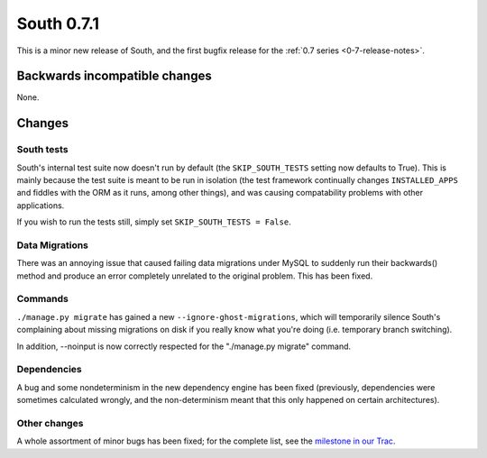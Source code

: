 
.. _0-7-1-release-notes:

===========
South 0.7.1
===========

This is a minor new release of South, and the first bugfix release for the 
:ref:`0.7 series <0-7-release-notes>`.


Backwards incompatible changes
==============================

None.


Changes
=============

South tests
-----------

South's internal test suite now doesn't run by default (the ``SKIP_SOUTH_TESTS``
setting now defaults to True). This is mainly because the test suite is meant
to be run in isolation (the test framework continually changes
``INSTALLED_APPS`` and fiddles with the ORM as it runs, among other things), and
was causing compatability problems with other applications.

If you wish to run the tests still, simply set ``SKIP_SOUTH_TESTS = False``.

Data Migrations
---------------

There was an annoying issue that caused failing data migrations under MySQL
to suddenly run their backwards() method and produce an error completely
unrelated to the original problem. This has been fixed.

Commands
--------

``./manage.py migrate`` has gained a new ``--ignore-ghost-migrations``, which
will temporarily silence South's complaining about missing migrations on disk
if you really know what you're doing (i.e. temporary branch switching).

In addition, --noinput is now correctly respected for the "./manage.py migrate"
command.

Dependencies
------------

A bug and some nondeterminism in the new dependency engine has been fixed
(previously, dependencies were sometimes calculated wrongly, and the
non-determinism meant that this only happened on certain architectures).

Other changes
-------------

A whole assortment of minor bugs has been fixed; for the complete list, see
the `milestone in our Trac <http://south.aeracode.org/query?group=status&milestone=0.7.1>`_.

